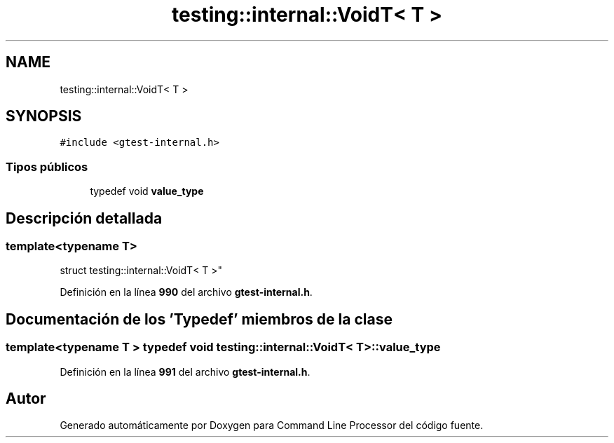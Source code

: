 .TH "testing::internal::VoidT< T >" 3 "Viernes, 5 de Noviembre de 2021" "Version 0.2.3" "Command Line Processor" \" -*- nroff -*-
.ad l
.nh
.SH NAME
testing::internal::VoidT< T >
.SH SYNOPSIS
.br
.PP
.PP
\fC#include <gtest\-internal\&.h>\fP
.SS "Tipos públicos"

.in +1c
.ti -1c
.RI "typedef void \fBvalue_type\fP"
.br
.in -1c
.SH "Descripción detallada"
.PP 

.SS "template<typename T>
.br
struct testing::internal::VoidT< T >"
.PP
Definición en la línea \fB990\fP del archivo \fBgtest\-internal\&.h\fP\&.
.SH "Documentación de los 'Typedef' miembros de la clase"
.PP 
.SS "template<typename T > typedef void \fBtesting::internal::VoidT\fP< T >::\fBvalue_type\fP"

.PP
Definición en la línea \fB991\fP del archivo \fBgtest\-internal\&.h\fP\&.

.SH "Autor"
.PP 
Generado automáticamente por Doxygen para Command Line Processor del código fuente\&.

